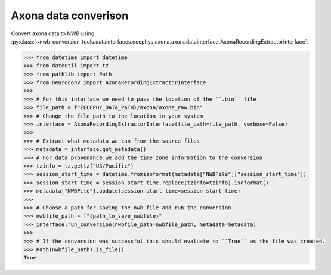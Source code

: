 Axona data converison
^^^^^^^^^^^^^^^^^^^^^

Convert axona data to NWB using :py:class:`~nwb_conversion_tools.datainterfaces.ecephys.axona.axonadatainterface.AxonaRecordingExtractorInterface`.

.. code-block:: python

    >>> from datetime import datetime
    >>> from dateutil import tz
    >>> from pathlib import Path
    >>> from neuroconv import AxonaRecordingExtractorInterface
    >>>
    >>> # For this interface we need to pass the location of the ``.bin`` file
    >>> file_path = f"{ECEPHY_DATA_PATH}/axona/axona_raw.bin"
    >>> # Change the file_path to the location in your system
    >>> interface = AxonaRecordingExtractorInterface(file_path=file_path, verbose=False)
    >>>
    >>> # Extract what metadata we can from the source files
    >>> metadata = interface.get_metadata()
    >>> # For data provenance we add the time zone information to the conversion
    >>> tzinfo = tz.gettz("US/Pacific")
    >>> session_start_time = datetime.fromisoformat(metadata["NWBFile"]["session_start_time"])
    >>> session_start_time = session_start_time.replace(tzinfo=tzinfo).isoformat()
    >>> metadata["NWBFile"].update(session_start_time=session_start_time)
    >>>
    >>> # Choose a path for saving the nwb file and run the conversion
    >>> nwbfile_path = f"{path_to_save_nwbfile}"
    >>> interface.run_conversion(nwbfile_path=nwbfile_path, metadata=metadata)
    >>>
    >>> # If the conversion was successful this should evaluate to ``True`` as the file was created.
    >>> Path(nwbfile_path).is_file()
    True
